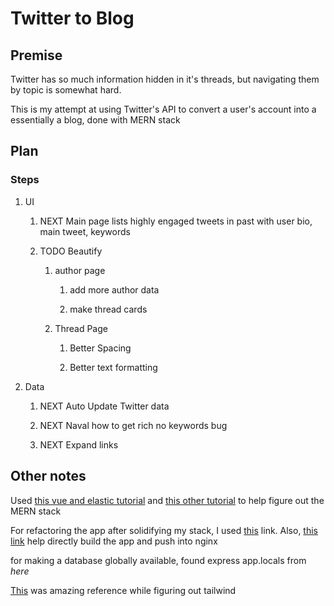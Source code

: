 * Twitter to Blog
:PROPERTIES:
:LOGGING: nil
:END:
** Premise
Twitter has so much information hidden in it's threads, but navigating them by topic is somewhat hard.

This is my attempt at using Twitter's API to convert a user's account into a essentially a blog, done with MERN stack

** Plan
*** Steps
**** UI
***** NEXT Main page lists highly engaged tweets in past with user bio, main tweet, keywords
***** TODO Beautify
****** author page
******* add more author data
******* make thread cards
****** Thread Page
******* Better Spacing
******* Better text formatting
**** Data
***** NEXT Auto Update Twitter data
***** NEXT Naval how to get rich no keywords bug
***** NEXT Expand links
** Other notes
Used [[https://blog.patricktriest.com/text-search-docker-elasticsearch/][this vue and elastic tutorial]] and [[https://blog.logrocket.com/full-text-search-with-node-js-and-elasticsearch-on-docker/][this other tutorial]] to help figure out the MERN stack

For refactoring the app after solidifying my stack, I used [[https://www.section.io/engineering-education/build-and-dockerize-a-full-stack-react-app-with-nodejs-and-nginx/][this]] link. Also, [[https://tiangolo.medium.com/react-in-docker-with-nginx-built-with-multi-stage-docker-builds-including-testing-8cc49d6ec305][this link]] help directly build the app and push into nginx

for making a database globally available, found express app.locals from [[I foun][here]]

[[https://github.com/fireship-io/tailwind-dashboard/blob/main/src/index.css][This]] was amazing reference while figuring out tailwind

